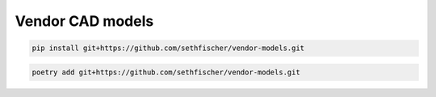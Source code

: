 =================
Vendor CAD models
=================

|build-status| |lint-status|

.. code-block::

    pip install git+https://github.com/sethfischer/vendor-models.git

.. code-block::

    poetry add git+https://github.com/sethfischer/vendor-models.git


.. |build-status| image:: https://github.com/sethfischer/vendor-models/actions/workflows/build.yml/badge.svg
    :target: https://github.com/sethfischer/vendor-models/actions/workflows/build.yml
    :alt: Build status
.. |lint-status| image:: https://github.com/sethfischer/vendor-models/actions/workflows/lint.yml/badge.svg
    :target: https://github.com/sethfischer/vendor-models/actions/workflows/lint.yml
    :alt: Lint status
